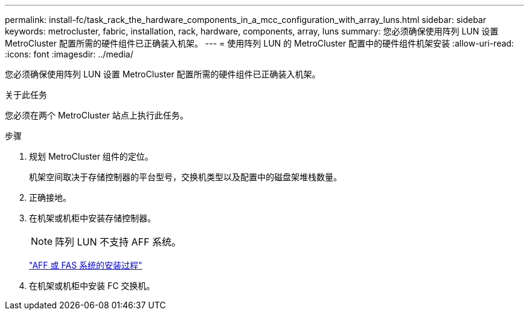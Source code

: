 ---
permalink: install-fc/task_rack_the_hardware_components_in_a_mcc_configuration_with_array_luns.html 
sidebar: sidebar 
keywords: metrocluster, fabric, installation, rack, hardware, components, array, luns 
summary: 您必须确保使用阵列 LUN 设置 MetroCluster 配置所需的硬件组件已正确装入机架。 
---
= 使用阵列 LUN 的 MetroCluster 配置中的硬件组件机架安装
:allow-uri-read: 
:icons: font
:imagesdir: ../media/


[role="lead"]
您必须确保使用阵列 LUN 设置 MetroCluster 配置所需的硬件组件已正确装入机架。

.关于此任务
您必须在两个 MetroCluster 站点上执行此任务。

.步骤
. 规划 MetroCluster 组件的定位。
+
机架空间取决于存储控制器的平台型号，交换机类型以及配置中的磁盘架堆栈数量。

. 正确接地。
. 在机架或机柜中安装存储控制器。
+

NOTE: 阵列 LUN 不支持 AFF 系统。

+
https://docs.netapp.com/us-en/ontap-systems/["AFF 或 FAS 系统的安装过程"]

. 在机架或机柜中安装 FC 交换机。

